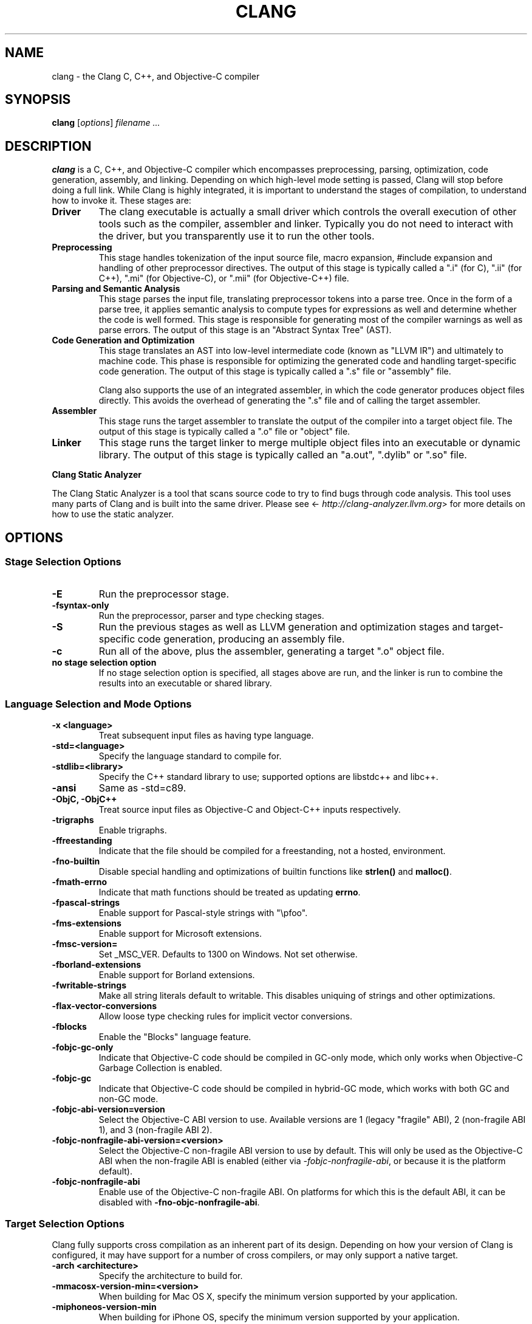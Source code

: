 .\" Man page generated from reStructuredText.
.
.TH "CLANG" "1" "August 31, 2016" "3.8" "Clang"
.SH NAME
clang \- the Clang C, C++, and Objective-C compiler
.
.nr rst2man-indent-level 0
.
.de1 rstReportMargin
\\$1 \\n[an-margin]
level \\n[rst2man-indent-level]
level margin: \\n[rst2man-indent\\n[rst2man-indent-level]]
-
\\n[rst2man-indent0]
\\n[rst2man-indent1]
\\n[rst2man-indent2]
..
.de1 INDENT
.\" .rstReportMargin pre:
. RS \\$1
. nr rst2man-indent\\n[rst2man-indent-level] \\n[an-margin]
. nr rst2man-indent-level +1
.\" .rstReportMargin post:
..
.de UNINDENT
. RE
.\" indent \\n[an-margin]
.\" old: \\n[rst2man-indent\\n[rst2man-indent-level]]
.nr rst2man-indent-level -1
.\" new: \\n[rst2man-indent\\n[rst2man-indent-level]]
.in \\n[rst2man-indent\\n[rst2man-indent-level]]u
..
.SH SYNOPSIS
.sp
\fBclang\fP [\fIoptions\fP] \fIfilename ...\fP
.SH DESCRIPTION
.sp
\fBclang\fP is a C, C++, and Objective\-C compiler which encompasses
preprocessing, parsing, optimization, code generation, assembly, and linking.
Depending on which high\-level mode setting is passed, Clang will stop before
doing a full link.  While Clang is highly integrated, it is important to
understand the stages of compilation, to understand how to invoke it.  These
stages are:
.INDENT 0.0
.TP
.B Driver
The clang executable is actually a small driver which controls the overall
execution of other tools such as the compiler, assembler and linker.
Typically you do not need to interact with the driver, but you
transparently use it to run the other tools.
.TP
.B Preprocessing
This stage handles tokenization of the input source file, macro expansion,
#include expansion and handling of other preprocessor directives.  The
output of this stage is typically called a ".i" (for C), ".ii" (for C++),
".mi" (for Objective\-C), or ".mii" (for Objective\-C++) file.
.TP
.B Parsing and Semantic Analysis
This stage parses the input file, translating preprocessor tokens into a
parse tree.  Once in the form of a parse tree, it applies semantic
analysis to compute types for expressions as well and determine whether
the code is well formed. This stage is responsible for generating most of
the compiler warnings as well as parse errors. The output of this stage is
an "Abstract Syntax Tree" (AST).
.TP
.B Code Generation and Optimization
This stage translates an AST into low\-level intermediate code (known as
"LLVM IR") and ultimately to machine code.  This phase is responsible for
optimizing the generated code and handling target\-specific code generation.
The output of this stage is typically called a ".s" file or "assembly" file.
.sp
Clang also supports the use of an integrated assembler, in which the code
generator produces object files directly. This avoids the overhead of
generating the ".s" file and of calling the target assembler.
.TP
.B Assembler
This stage runs the target assembler to translate the output of the
compiler into a target object file. The output of this stage is typically
called a ".o" file or "object" file.
.TP
.B Linker
This stage runs the target linker to merge multiple object files into an
executable or dynamic library. The output of this stage is typically called
an "a.out", ".dylib" or ".so" file.
.UNINDENT
.sp
\fBClang Static Analyzer\fP
.sp
The Clang Static Analyzer is a tool that scans source code to try to find bugs
through code analysis.  This tool uses many parts of Clang and is built into
the same driver.  Please see <\fI\%http://clang\-analyzer.llvm.org\fP> for more details
on how to use the static analyzer.
.SH OPTIONS
.SS Stage Selection Options
.INDENT 0.0
.TP
.B \-E
Run the preprocessor stage.
.UNINDENT
.INDENT 0.0
.TP
.B \-fsyntax\-only
Run the preprocessor, parser and type checking stages.
.UNINDENT
.INDENT 0.0
.TP
.B \-S
Run the previous stages as well as LLVM generation and optimization stages
and target\-specific code generation, producing an assembly file.
.UNINDENT
.INDENT 0.0
.TP
.B \-c
Run all of the above, plus the assembler, generating a target ".o" object file.
.UNINDENT
.INDENT 0.0
.TP
.B no stage selection option
If no stage selection option is specified, all stages above are run, and the
linker is run to combine the results into an executable or shared library.
.UNINDENT
.SS Language Selection and Mode Options
.INDENT 0.0
.TP
.B \-x <language>
Treat subsequent input files as having type language.
.UNINDENT
.INDENT 0.0
.TP
.B \-std=<language>
Specify the language standard to compile for.
.UNINDENT
.INDENT 0.0
.TP
.B \-stdlib=<library>
Specify the C++ standard library to use; supported options are libstdc++ and
libc++.
.UNINDENT
.INDENT 0.0
.TP
.B \-ansi
Same as \-std=c89.
.UNINDENT
.INDENT 0.0
.TP
.B \-ObjC, \-ObjC++
Treat source input files as Objective\-C and Object\-C++ inputs respectively.
.UNINDENT
.INDENT 0.0
.TP
.B \-trigraphs
Enable trigraphs.
.UNINDENT
.INDENT 0.0
.TP
.B \-ffreestanding
Indicate that the file should be compiled for a freestanding, not a hosted,
environment.
.UNINDENT
.INDENT 0.0
.TP
.B \-fno\-builtin
Disable special handling and optimizations of builtin functions like
\fBstrlen()\fP and \fBmalloc()\fP\&.
.UNINDENT
.INDENT 0.0
.TP
.B \-fmath\-errno
Indicate that math functions should be treated as updating \fBerrno\fP\&.
.UNINDENT
.INDENT 0.0
.TP
.B \-fpascal\-strings
Enable support for Pascal\-style strings with "\epfoo".
.UNINDENT
.INDENT 0.0
.TP
.B \-fms\-extensions
Enable support for Microsoft extensions.
.UNINDENT
.INDENT 0.0
.TP
.B \-fmsc\-version=
Set _MSC_VER. Defaults to 1300 on Windows. Not set otherwise.
.UNINDENT
.INDENT 0.0
.TP
.B \-fborland\-extensions
Enable support for Borland extensions.
.UNINDENT
.INDENT 0.0
.TP
.B \-fwritable\-strings
Make all string literals default to writable.  This disables uniquing of
strings and other optimizations.
.UNINDENT
.INDENT 0.0
.TP
.B \-flax\-vector\-conversions
Allow loose type checking rules for implicit vector conversions.
.UNINDENT
.INDENT 0.0
.TP
.B \-fblocks
Enable the "Blocks" language feature.
.UNINDENT
.INDENT 0.0
.TP
.B \-fobjc\-gc\-only
Indicate that Objective\-C code should be compiled in GC\-only mode, which only
works when Objective\-C Garbage Collection is enabled.
.UNINDENT
.INDENT 0.0
.TP
.B \-fobjc\-gc
Indicate that Objective\-C code should be compiled in hybrid\-GC mode, which
works with both GC and non\-GC mode.
.UNINDENT
.INDENT 0.0
.TP
.B \-fobjc\-abi\-version=version
Select the Objective\-C ABI version to use. Available versions are 1 (legacy
"fragile" ABI), 2 (non\-fragile ABI 1), and 3 (non\-fragile ABI 2).
.UNINDENT
.INDENT 0.0
.TP
.B \-fobjc\-nonfragile\-abi\-version=<version>
Select the Objective\-C non\-fragile ABI version to use by default. This will
only be used as the Objective\-C ABI when the non\-fragile ABI is enabled
(either via \fI\%\-fobjc\-nonfragile\-abi\fP, or because it is the platform
default).
.UNINDENT
.INDENT 0.0
.TP
.B \-fobjc\-nonfragile\-abi
Enable use of the Objective\-C non\-fragile ABI. On platforms for which this is
the default ABI, it can be disabled with \fB\-fno\-objc\-nonfragile\-abi\fP\&.
.UNINDENT
.SS Target Selection Options
.sp
Clang fully supports cross compilation as an inherent part of its design.
Depending on how your version of Clang is configured, it may have support for a
number of cross compilers, or may only support a native target.
.INDENT 0.0
.TP
.B \-arch <architecture>
Specify the architecture to build for.
.UNINDENT
.INDENT 0.0
.TP
.B \-mmacosx\-version\-min=<version>
When building for Mac OS X, specify the minimum version supported by your
application.
.UNINDENT
.INDENT 0.0
.TP
.B \-miphoneos\-version\-min
When building for iPhone OS, specify the minimum version supported by your
application.
.UNINDENT
.INDENT 0.0
.TP
.B \-march=<cpu>
Specify that Clang should generate code for a specific processor family
member and later.  For example, if you specify \-march=i486, the compiler is
allowed to generate instructions that are valid on i486 and later processors,
but which may not exist on earlier ones.
.UNINDENT
.SS Code Generation Options
.INDENT 0.0
.TP
.B \-O0, \-O1, \-O2, \-O3, \-Ofast, \-Os, \-Oz, \-O, \-O4
Specify which optimization level to use:
.INDENT 7.0
.INDENT 3.5
\fI\%\-O0\fP Means "no optimization": this level compiles the fastest and
generates the most debuggable code.
.sp
\fI\%\-O1\fP Somewhere between \fI\%\-O0\fP and \fI\%\-O2\fP\&.
.sp
\fI\%\-O2\fP Moderate level of optimization which enables most
optimizations.
.sp
\fI\%\-O3\fP Like \fI\%\-O2\fP, except that it enables optimizations that
take longer to perform or that may generate larger code (in an attempt to
make the program run faster).
.sp
\fI\%\-Ofast\fP Enables all the optimizations from \fI\%\-O3\fP along
with other aggressive optimizations that may violate strict compliance with
language standards.
.sp
\fI\%\-Os\fP Like \fI\%\-O2\fP with extra optimizations to reduce code
size.
.sp
\fI\%\-Oz\fP Like \fI\%\-Os\fP (and thus \fI\%\-O2\fP), but reduces code
size further.
.sp
\fI\%\-O\fP Equivalent to \fI\%\-O2\fP\&.
.sp
\fI\%\-O4\fP and higher
.INDENT 0.0
.INDENT 3.5
Currently equivalent to \fI\%\-O3\fP
.UNINDENT
.UNINDENT
.UNINDENT
.UNINDENT
.UNINDENT
.INDENT 0.0
.TP
.B \-g
Generate debug information.  Note that Clang debug information works best at \-O0.
.UNINDENT
.INDENT 0.0
.TP
.B \-gmodules
Generate debug information that contains external references to
types defined in clang modules or precompiled headers instead of
emitting redundant debug type information into every object file.
This option implies \fB\-fmodule\-format=obj\fP\&.
.sp
This option should not be used when building static libraries for
distribution to other machines because the debug info will contain
references to the module cache on the machine the object files in
the library were built on.
.UNINDENT
.INDENT 0.0
.TP
.B \-fstandalone\-debug \-fno\-standalone\-debug
Clang supports a number of optimizations to reduce the size of debug
information in the binary. They work based on the assumption that the
debug type information can be spread out over multiple compilation units.
For instance, Clang will not emit type definitions for types that are not
needed by a module and could be replaced with a forward declaration.
Further, Clang will only emit type info for a dynamic C++ class in the
module that contains the vtable for the class.
.sp
The \fB\-fstandalone\-debug\fP option turns off these optimizations.
This is useful when working with 3rd\-party libraries that don\(aqt come with
debug information.  This is the default on Darwin.  Note that Clang will
never emit type information for types that are not referenced at all by the
program.
.UNINDENT
.INDENT 0.0
.TP
.B \-fexceptions
Enable generation of unwind information. This allows exceptions to be thrown
through Clang compiled stack frames.  This is on by default in x86\-64.
.UNINDENT
.INDENT 0.0
.TP
.B \-ftrapv
Generate code to catch integer overflow errors.  Signed integer overflow is
undefined in C. With this flag, extra code is generated to detect this and
abort when it happens.
.UNINDENT
.INDENT 0.0
.TP
.B \-fvisibility
This flag sets the default visibility level.
.UNINDENT
.INDENT 0.0
.TP
.B \-fcommon
This flag specifies that variables without initializers get common linkage.
It can be disabled with \fB\-fno\-common\fP\&.
.UNINDENT
.INDENT 0.0
.TP
.B \-ftls\-model=<model>
Set the default thread\-local storage (TLS) model to use for thread\-local
variables. Valid values are: "global\-dynamic", "local\-dynamic",
"initial\-exec" and "local\-exec". The default is "global\-dynamic". The default
model can be overridden with the tls_model attribute. The compiler will try
to choose a more efficient model if possible.
.UNINDENT
.INDENT 0.0
.TP
.B \-flto, \-emit\-llvm
Generate output files in LLVM formats, suitable for link time optimization.
When used with \fI\%\-S\fP this generates LLVM intermediate language
assembly files, otherwise this generates LLVM bitcode format object files
(which may be passed to the linker depending on the stage selection options).
.UNINDENT
.SS Driver Options
.INDENT 0.0
.TP
.B \-###
Print (but do not run) the commands to run for this compilation.
.UNINDENT
.INDENT 0.0
.TP
.B \-\-help
Display available options.
.UNINDENT
.INDENT 0.0
.TP
.B \-Qunused\-arguments
Do not emit any warnings for unused driver arguments.
.UNINDENT
.INDENT 0.0
.TP
.B \-Wa,<args>
Pass the comma separated arguments in args to the assembler.
.UNINDENT
.INDENT 0.0
.TP
.B \-Wl,<args>
Pass the comma separated arguments in args to the linker.
.UNINDENT
.INDENT 0.0
.TP
.B \-Wp,<args>
Pass the comma separated arguments in args to the preprocessor.
.UNINDENT
.INDENT 0.0
.TP
.B \-Xanalyzer <arg>
Pass arg to the static analyzer.
.UNINDENT
.INDENT 0.0
.TP
.B \-Xassembler <arg>
Pass arg to the assembler.
.UNINDENT
.INDENT 0.0
.TP
.B \-Xlinker <arg>
Pass arg to the linker.
.UNINDENT
.INDENT 0.0
.TP
.B \-Xpreprocessor <arg>
Pass arg to the preprocessor.
.UNINDENT
.INDENT 0.0
.TP
.B \-o <file>
Write output to file.
.UNINDENT
.INDENT 0.0
.TP
.B \-print\-file\-name=<file>
Print the full library path of file.
.UNINDENT
.INDENT 0.0
.TP
.B \-print\-libgcc\-file\-name
Print the library path for "libgcc.a".
.UNINDENT
.INDENT 0.0
.TP
.B \-print\-prog\-name=<name>
Print the full program path of name.
.UNINDENT
.INDENT 0.0
.TP
.B \-print\-search\-dirs
Print the paths used for finding libraries and programs.
.UNINDENT
.INDENT 0.0
.TP
.B \-save\-temps
Save intermediate compilation results.
.UNINDENT
.INDENT 0.0
.TP
.B \-integrated\-as, \-no\-integrated\-as
Used to enable and disable, respectively, the use of the integrated
assembler. Whether the integrated assembler is on by default is target
dependent.
.UNINDENT
.INDENT 0.0
.TP
.B \-time
Time individual commands.
.UNINDENT
.INDENT 0.0
.TP
.B \-ftime\-report
Print timing summary of each stage of compilation.
.UNINDENT
.INDENT 0.0
.TP
.B \-v
Show commands to run and use verbose output.
.UNINDENT
.SS Diagnostics Options
.INDENT 0.0
.TP
.B \-fshow\-column, \-fshow\-source\-location, \-fcaret\-diagnostics, \-fdiagnostics\-fixit\-info, \-fdiagnostics\-parseable\-fixits, \-fdiagnostics\-print\-source\-range\-info, \-fprint\-source\-range\-info, \-fdiagnostics\-show\-option, \-fmessage\-length
These options control how Clang prints out information about diagnostics
(errors and warnings). Please see the Clang User\(aqs Manual for more information.
.UNINDENT
.SS Preprocessor Options
.INDENT 0.0
.TP
.B \-D<macroname>=<value>
Adds an implicit #define into the predefines buffer which is read before the
source file is preprocessed.
.UNINDENT
.INDENT 0.0
.TP
.B \-U<macroname>
Adds an implicit #undef into the predefines buffer which is read before the
source file is preprocessed.
.UNINDENT
.INDENT 0.0
.TP
.B \-include <filename>
Adds an implicit #include into the predefines buffer which is read before the
source file is preprocessed.
.UNINDENT
.INDENT 0.0
.TP
.B \-I<directory>
Add the specified directory to the search path for include files.
.UNINDENT
.INDENT 0.0
.TP
.B \-F<directory>
Add the specified directory to the search path for framework include files.
.UNINDENT
.INDENT 0.0
.TP
.B \-nostdinc
Do not search the standard system directories or compiler builtin directories
for include files.
.UNINDENT
.INDENT 0.0
.TP
.B \-nostdlibinc
Do not search the standard system directories for include files, but do
search compiler builtin include directories.
.UNINDENT
.INDENT 0.0
.TP
.B \-nobuiltininc
Do not search clang\(aqs builtin directory for include files.
.UNINDENT
.SH ENVIRONMENT
.INDENT 0.0
.TP
.B TMPDIR, TEMP, TMP
These environment variables are checked, in order, for the location to write
temporary files used during the compilation process.
.UNINDENT
.INDENT 0.0
.TP
.B CPATH
If this environment variable is present, it is treated as a delimited list of
paths to be added to the default system include path list. The delimiter is
the platform dependent delimiter, as used in the PATH environment variable.
.sp
Empty components in the environment variable are ignored.
.UNINDENT
.INDENT 0.0
.TP
.B C_INCLUDE_PATH, OBJC_INCLUDE_PATH, CPLUS_INCLUDE_PATH, OBJCPLUS_INCLUDE_PATH
These environment variables specify additional paths, as for \fI\%CPATH\fP, which are
only used when processing the appropriate language.
.UNINDENT
.INDENT 0.0
.TP
.B MACOSX_DEPLOYMENT_TARGET
If \fI\%\-mmacosx\-version\-min\fP is unspecified, the default deployment
target is read from this environment variable. This option only affects
Darwin targets.
.UNINDENT
.SH BUGS
.sp
To report bugs, please visit <\fI\%http://llvm.org/bugs/\fP>.  Most bug reports should
include preprocessed source files (use the \fI\%\-E\fP option) and the full
output of the compiler, along with information to reproduce.
.SH SEE ALSO
.sp
\fBas(1)\fP, \fBld(1)\fP
.SH AUTHOR
Maintained by the Clang / LLVM Team (<http://clang.llvm.org>)
.SH COPYRIGHT
2007-2016, The Clang Team
.\" Generated by docutils manpage writer.
.

